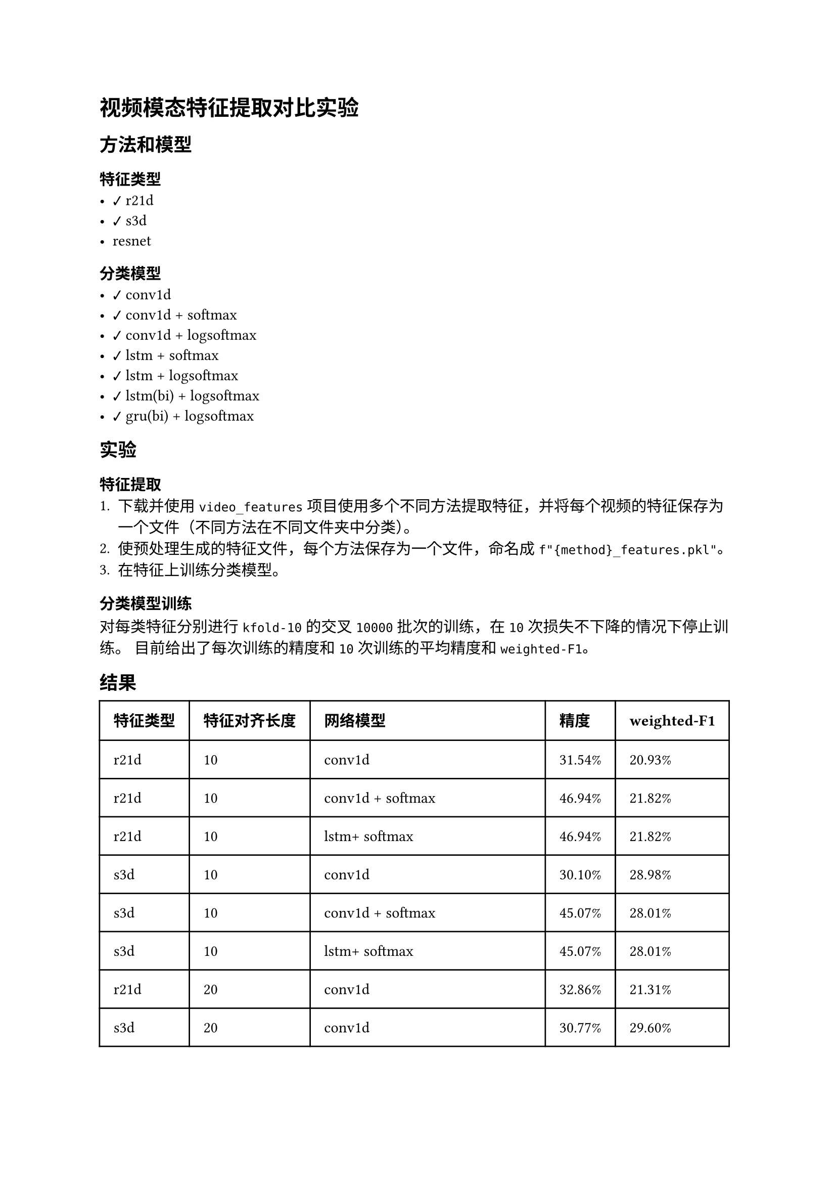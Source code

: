 #import emoji: checkmark, crossmark, construction

= 视频模态特征提取对比实验
== 方法和模型
=== 特征类型
- #checkmark r21d
- #checkmark s3d
- resnet

=== 分类模型
- #checkmark conv1d
- #checkmark conv1d + softmax
- #checkmark conv1d + logsoftmax
- #checkmark lstm + softmax
- #checkmark lstm + logsoftmax
- #checkmark lstm(bi) + logsoftmax
- #checkmark gru(bi) + logsoftmax

== 实验
=== 特征提取
+ 下载并使用 `video_features` 项目使用多个不同方法提取特征，并将每个视频的特征保存为一个文件（不同方法在不同文件夹中分类）。
+ 使预处理生成的特征文件，每个方法保存为一个文件，命名成`f"{method}_features.pkl"`。
+ 在特征上训练分类模型。

=== 分类模型训练
对每类特征分别进行 `kfold-10` 的交叉 `10000` 批次的训练，在 `10` 次损失不下降的情况下停止训练。 目前给出了每次训练的精度和 `10`
次训练的平均精度和`weighted-F1`。

== 结果
// typstfmt::off
#table(
  columns: (auto, auto, auto, auto, auto),
  inset: 10pt,
  align: horizon,
  [*特征类型*], [*特征对齐长度*], [*网络模型*], [*精度*], [*weighted-F1*],
  [r21d], [10], [conv1d],[31.54\%], [20.93\%] ,
  [r21d], [10], [conv1d + softmax],[46.94\%], [21.82\%] ,
  [r21d], [10], [lstm+ softmax],[46.94\%], [21.82\%] ,
  [s3d], [10],  [conv1d], [30.10\%], [28.98\%] ,
  [s3d], [10],  [conv1d + softmax], [45.07\%], [28.01\%] ,
  [s3d], [10],  [lstm+ softmax], [45.07\%], [28.01\%] ,

  [r21d], [20], [conv1d],[32.86\%], [21.31\%] ,
  [s3d], [20],  [conv1d], [30.77\%], [29.60\%] ,

  [r21d], [20], [conv1d + logsoftmax],[37.07\%], [23.03\%] ,
  [s3d], [20],  [conv1d + logsoftmax], [31.93\%], [30.11\%] ,

  [r21d], [20], [conv1d + attention],[46.94\%], [21.70\%] ,
  [s3d], [20],  [conv1d + attention], [33.37\%], [21.52\%] ,

  [r21d], [20], [lstm + logsoftmax],[40.57\%], [22.27\%] ,
  [s3d], [20],  [lstm + logsoftmax], [35.95\%], [28.73\%] ,
  [r21d], [20], [lstm(bi) + logsoftmax],[38.33\%], [21.39\%] ,
  [s3d], [20],  [lstm(bi) + logsoftmax], [33.10\%], [28.99\%] ,
  [r21d], [20], [gru(bi) + logsoftmax],[34.51\%], [21.65\%] ,
  [s3d], [20],  [gru(bi) + logsoftmax], [29.79\%], [28.84\%] ,

  [r21d], [20], [lstm(bi) + logsoftmax + attention],[38.54\%], [21.88\%] ,
  [s3d], [20],  [lstm(bi) + logsoftmax + attention], [33.42\%], [29.18\%] ,
)
// typstfmt::on
== 数据集
使用 MELD 数据集，共7个类别。

== 参考资料
- #link("https://github.com/v-iashin/video_features")[video_features]
